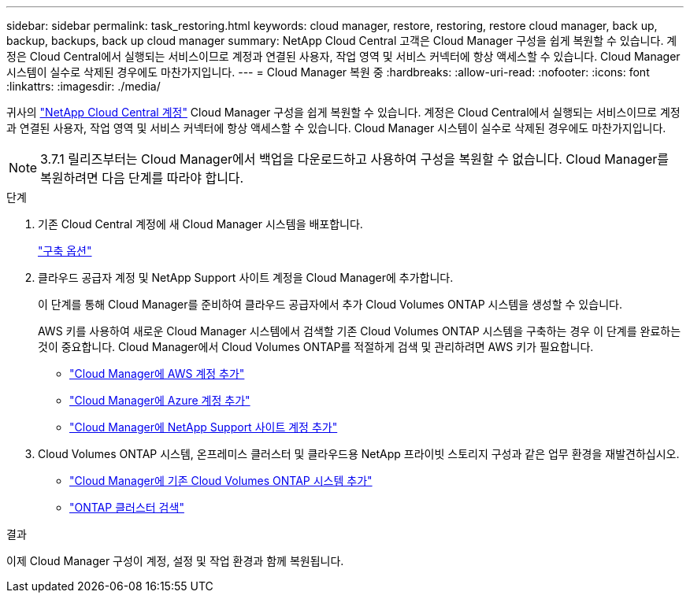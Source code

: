 ---
sidebar: sidebar 
permalink: task_restoring.html 
keywords: cloud manager, restore, restoring, restore cloud manager, back up, backup, backups, back up cloud manager 
summary: NetApp Cloud Central 고객은 Cloud Manager 구성을 쉽게 복원할 수 있습니다. 계정은 Cloud Central에서 실행되는 서비스이므로 계정과 연결된 사용자, 작업 영역 및 서비스 커넥터에 항상 액세스할 수 있습니다. Cloud Manager 시스템이 실수로 삭제된 경우에도 마찬가지입니다. 
---
= Cloud Manager 복원 중
:hardbreaks:
:allow-uri-read: 
:nofooter: 
:icons: font
:linkattrs: 
:imagesdir: ./media/


[role="lead"]
귀사의 link:concept_cloud_central_accounts.html["NetApp Cloud Central 계정"] Cloud Manager 구성을 쉽게 복원할 수 있습니다. 계정은 Cloud Central에서 실행되는 서비스이므로 계정과 연결된 사용자, 작업 영역 및 서비스 커넥터에 항상 액세스할 수 있습니다. Cloud Manager 시스템이 실수로 삭제된 경우에도 마찬가지입니다.


NOTE: 3.7.1 릴리즈부터는 Cloud Manager에서 백업을 다운로드하고 사용하여 구성을 복원할 수 없습니다. Cloud Manager를 복원하려면 다음 단계를 따라야 합니다.

.단계
. 기존 Cloud Central 계정에 새 Cloud Manager 시스템을 배포합니다.
+
link:reference_deployment_overview.html["구축 옵션"]

. 클라우드 공급자 계정 및 NetApp Support 사이트 계정을 Cloud Manager에 추가합니다.
+
이 단계를 통해 Cloud Manager를 준비하여 클라우드 공급자에서 추가 Cloud Volumes ONTAP 시스템을 생성할 수 있습니다.

+
AWS 키를 사용하여 새로운 Cloud Manager 시스템에서 검색할 기존 Cloud Volumes ONTAP 시스템을 구축하는 경우 이 단계를 완료하는 것이 중요합니다. Cloud Manager에서 Cloud Volumes ONTAP를 적절하게 검색 및 관리하려면 AWS 키가 필요합니다.

+
** link:task_adding_aws_accounts.html["Cloud Manager에 AWS 계정 추가"]
** link:task_adding_azure_accounts.html["Cloud Manager에 Azure 계정 추가"]
** link:task_adding_nss_accounts.html["Cloud Manager에 NetApp Support 사이트 계정 추가"]


. Cloud Volumes ONTAP 시스템, 온프레미스 클러스터 및 클라우드용 NetApp 프라이빗 스토리지 구성과 같은 업무 환경을 재발견하십시오.
+
** link:task_adding_ontap_cloud.html["Cloud Manager에 기존 Cloud Volumes ONTAP 시스템 추가"]
** link:task_discovering_ontap.html#discovering-ontap-clusters["ONTAP 클러스터 검색"]




.결과
이제 Cloud Manager 구성이 계정, 설정 및 작업 환경과 함께 복원됩니다.
